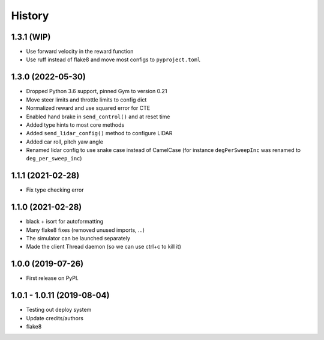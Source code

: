 =======
History
=======

1.3.1 (WIP)
------------------
- Use forward velocity in the reward function
- Use ruff instead of flake8 and move most configs to ``pyproject.toml``

1.3.0 (2022-05-30)
------------------
* Dropped Python 3.6 support, pinned Gym to version 0.21
* Move steer limits and throttle limits to config dict
* Normalized reward and use squared error for CTE
* Enabled hand brake in ``send_control()`` and at reset time
* Added type hints to most core methods
* Added ``send_lidar_config()`` method to configure LIDAR
* Added car roll, pitch yaw angle
* Renamed lidar config to use snake case instead of CamelCase (for instance ``degPerSweepInc`` was renamed to ``deg_per_sweep_inc``)

1.1.1 (2021-02-28)
------------------
* Fix type checking error

1.1.0 (2021-02-28)
------------------
* black + isort for autoformatting
* Many flake8 fixes (removed unused imports, ...)
* The simulator can be launched separately
* Made the client Thread daemon (so we can use ctrl+c to kill it)

1.0.0 (2019-07-26)
------------------

* First release on PyPI.

1.0.1 - 1.0.11 (2019-08-04)
-----------------------------

* Testing out deploy system
* Update credits/authors
* flake8
